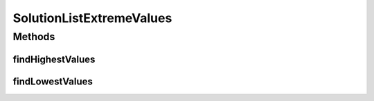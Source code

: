 .. java:import:: org.uma.jmetal.solution Solution

.. java:import:: org.uma.jmetal.util.extremevalues ExtremeValuesFinder

.. java:import:: org.uma.jmetal.util.front.imp ArrayFront

.. java:import:: java.util List

SolutionListExtremeValues
=========================

.. java:package:: org.uma.jmetal.util.extremevalues.impl
   :noindex:

.. java:type:: public class SolutionListExtremeValues implements ExtremeValuesFinder<List<Solution<?>>, List<Double>>

   Class for finding the extreme values of a list of objects

   :author: Antonio J. Nebro

Methods
-------
findHighestValues
^^^^^^^^^^^^^^^^^

.. java:method:: @Override public List<Double> findHighestValues(List<Solution<?>> solutionList)
   :outertype: SolutionListExtremeValues

findLowestValues
^^^^^^^^^^^^^^^^

.. java:method:: @Override public List<Double> findLowestValues(List<Solution<?>> solutionList)
   :outertype: SolutionListExtremeValues


